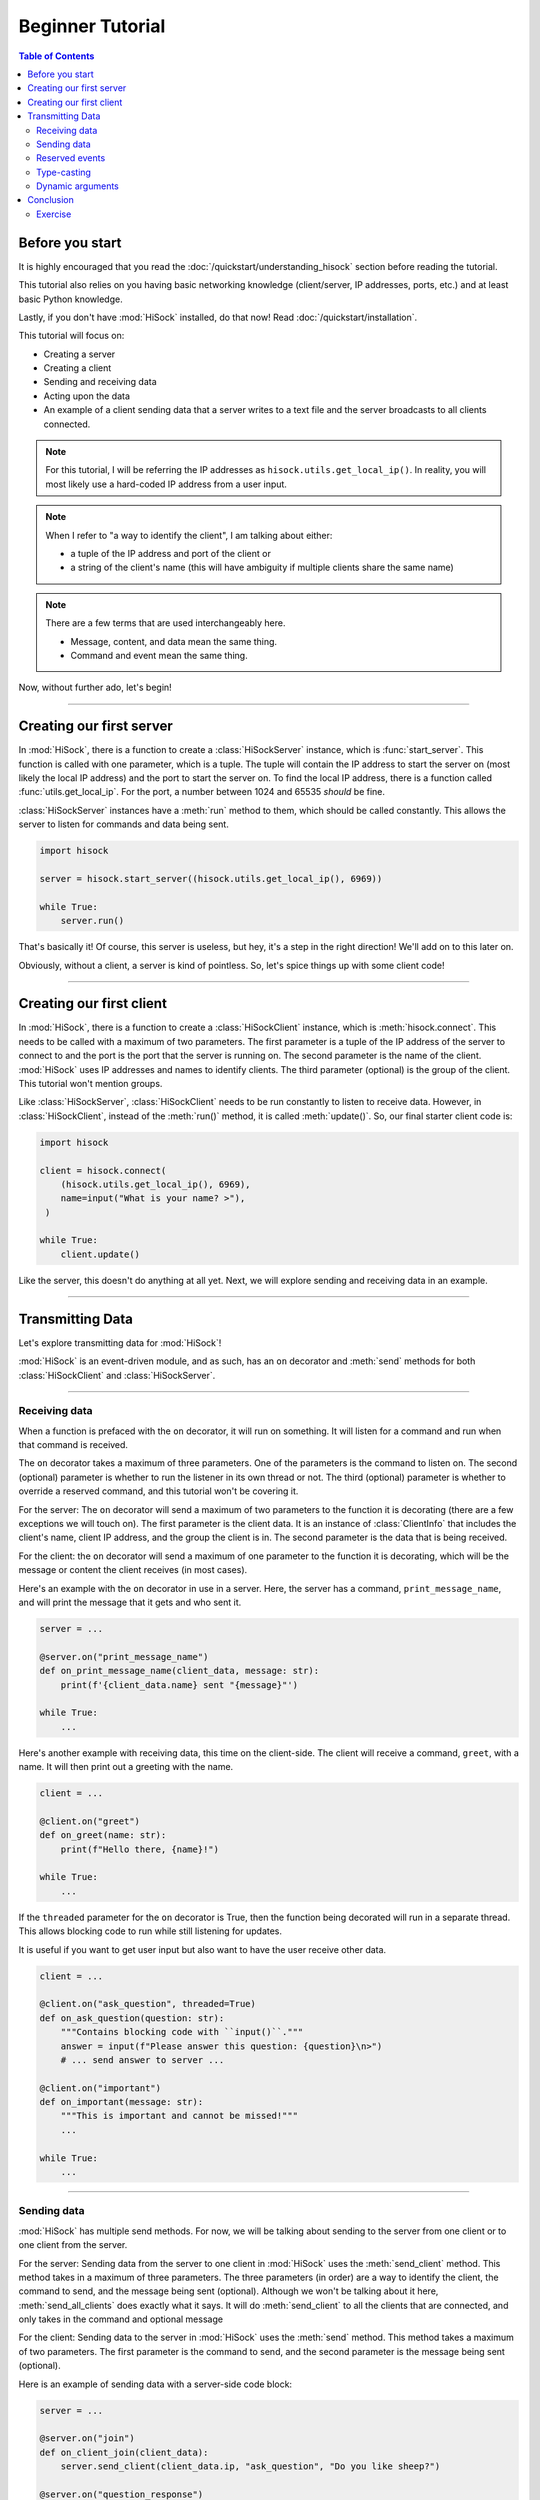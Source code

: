 Beginner Tutorial
=================

.. contents:: Table of Contents
   :depth: 2
   :local:
   :class: this-will-duplicate-information-and-it-is-still-useful-here

Before you start
----------------

It is highly encouraged that you read the :doc:`/quickstart/understanding_hisock` section before reading the tutorial.

This tutorial also relies on you having basic networking knowledge (client/server, IP addresses, ports, etc.) and at least basic Python knowledge.

Lastly, if you don't have :mod:`HiSock` installed, do that now! Read :doc:`/quickstart/installation`.

This tutorial will focus on:

- Creating a server
- Creating a client
- Sending and receiving data
- Acting upon the data
- An example of a client sending data that a server writes to a text file and the server broadcasts to all clients connected.

.. note::
   For this tutorial, I will be referring the IP addresses as ``hisock.utils.get_local_ip()``. In reality, you will most likely use a hard-coded IP address from a user input.

.. note::
   When I refer to "a way to identify the client", I am talking about either:

   - a tuple of the IP address and port of the client or
   - a string of the client's name (this will have ambiguity if multiple clients share the same name)

.. note::
   There are a few terms that are used interchangeably here.

   - Message, content, and data mean the same thing.
   - Command and event mean the same thing.

Now, without further ado, let's begin!

----

Creating our first server
-------------------------

In :mod:`HiSock`, there is a function to create a :class:`HiSockServer` instance, which is :func:`start_server`. This function is called with one parameter, which is a tuple. The tuple will contain the IP address to start the server on (most likely the local IP address) and the port to start the server on. To find the local IP address, there is a function called :func:`utils.get_local_ip`. For the port, a number between 1024 and 65535 *should* be fine.

:class:`HiSockServer` instances have a :meth:`run` method to them, which should be called constantly. This allows the server to listen for commands and data being sent.

.. code-block:: python

   import hisock

   server = hisock.start_server((hisock.utils.get_local_ip(), 6969))

   while True:
       server.run()

That's basically it! Of course, this server is useless, but hey, it's a step in the right direction! We'll add on to this later on.

Obviously, without a client, a server is kind of pointless. So, let's spice things up with some client code!

----

Creating our first client
-------------------------
In :mod:`HiSock`, there is a function to create a :class:`HiSockClient` instance, which is :meth:`hisock.connect`. This needs to be called with a maximum of two parameters. The first parameter is a tuple of the IP address of the server to connect to and the port is the port that the server is running on. The second parameter is the name of the client. :mod:`HiSock` uses IP addresses and names to identify clients. The third parameter (optional) is the group of the client. This tutorial won't mention groups.

Like :class:`HiSockServer`, :class:`HiSockClient` needs to be run constantly to listen to receive data. However, in :class:`HiSockClient`, instead of the :meth:`run()` method, it is called :meth:`update()`. So, our final starter client code is:

.. code-block:: python

   import hisock

   client = hisock.connect(
       (hisock.utils.get_local_ip(), 6969),
       name=input("What is your name? >"),
    )

   while True:
       client.update()

Like the server, this doesn't do anything at all yet. Next, we will explore sending and receiving data in an example.

----

Transmitting Data
-----------------

Let's explore transmitting data for :mod:`HiSock`!

:mod:`HiSock` is an event-driven module, and as such, has an ``on`` decorator and :meth:`send` methods for both :class:`HiSockClient` and :class:`HiSockServer`.

----

==============
Receiving data
==============

When a function is prefaced with the ``on`` decorator, it will run on something. It will listen for a command and run when that command is received.

The ``on`` decorator takes a maximum of three parameters. One of the parameters is the command to listen on. The second (optional) parameter is whether to run the listener in its own thread or not. The third (optional) parameter is whether to override a reserved command, and this tutorial won't be covering it.

For the server: The ``on`` decorator will send a maximum of two parameters to the function it is decorating (there are a few exceptions we will touch on). The first parameter is the client data. It is an instance of :class:`ClientInfo` that includes the client's name, client IP address, and the group the client is in. The second parameter is the data that is being received.

For the client: the ``on`` decorator will send a maximum of one parameter to the function it is decorating, which will be the message or content the client receives (in most cases).

Here's an example with the ``on`` decorator in use in a server. Here, the server has a command, ``print_message_name``, and will print the message that it gets and who sent it.

.. code-block:: python

   server = ...

   @server.on("print_message_name")
   def on_print_message_name(client_data, message: str):
       print(f'{client_data.name} sent "{message}"')

   while True:
       ...

Here's another example with receiving data, this time on the client-side. The client will receive a command, ``greet``, with a name. It will then print out a greeting with the name.

.. code-block:: python

   client = ...

   @client.on("greet")
   def on_greet(name: str):
       print(f"Hello there, {name}!")

   while True:
       ...

If the ``threaded`` parameter for the ``on`` decorator is True, then the function being decorated will run in a separate thread. This allows blocking code to run while still listening for updates.

It is useful if you want to get user input but also want to have the user receive other data.

.. code-block:: python

   client = ...

   @client.on("ask_question", threaded=True)
   def on_ask_question(question: str):
       """Contains blocking code with ``input()``."""
       answer = input(f"Please answer this question: {question}\n>")
       # ... send answer to server ...

   @client.on("important")
   def on_important(message: str):
       """This is important and cannot be missed!"""
       ...

   while True:
       ...


----

============
Sending data
============

:mod:`HiSock` has multiple send methods. For now, we will be talking about sending to the server from one client or to one client from the server.

For the server: Sending data from the server to one client in :mod:`HiSock` uses the :meth:`send_client` method. This method takes in a maximum of three parameters. The three parameters (in order) are a way to identify the client, the command to send, and the message being sent (optional). Although we won't be talking about it here, :meth:`send_all_clients` does exactly what it says. It will do :meth:`send_client` to all the clients that are connected, and only takes in the command and optional message

For the client: Sending data to the server in :mod:`HiSock` uses the :meth:`send` method. This method takes a maximum of two parameters. The first parameter is the command to send, and the second parameter is the message being sent (optional).

Here is an example of sending data with a server-side code block:

.. code-block:: python

   server = ...

   @server.on("join")
   def on_client_join(client_data):
       server.send_client(client_data.ip, "ask_question", "Do you like sheep?")

   @server.on("question_response")
   def on_question_response(client_data, response: str):
       server.send_client(client_data.ip, "grade", 100)

   while True:
       ...

And here is an example on the client-side:

.. code-block:: python

   client = ...

   @client.on("ask_question")
   def on_ask_question(question: str):
       answer = input(f"Please answer this question: {question}\n>")
       client.send("question_response", answer)

   @client.on("grade")
   def on_grade(grade: int):
       print(f"You got a {grade:>3}%.")

   while True:
       ...


----

===============
Reserved events
===============

As I stated before, not every receiver has a maximum of two parameters passed to it. Here are the cases where that is the case.

:mod:`HiSock` has reserved events. These events shouldn't be sent by the client or server explicitly as it is currently unsupported.

.. note::
   Besides for ``string`` and ``bytes`` for ``message``, these reserved events do not have type casting.

Here is a list of the reserved events:

Server:

- ``join``

   The client sends the event ``join`` when they connect to the server. The only parameter sent to the function being decorated is the client data.
- ``leave``

   The client sends the event ``leave`` when they disconnect from the server. The only parameter sent to the function being decorated is the client data.
- ``name_change``

   The client sends the event ``name_change`` when they change their name. The parameters sent to the listening function are (in order) the client data, the old name, and the new name.
- ``group_change``

   The client sends the event ``group_change`` when they change their group. The parameters sent to the listening function are (in order) the client data, the old group, and the new group.
- ``message``

   When the server receives a command, it'll send an event to itself called ``message`` which will have two parameters. The two parameters are the client data who sent it and the raw data which was received.

Client:

- ``client_connect``

   When a client connects to the server, all the clients will have this event called. The only parameter for this is the client data for the client which joined.
- ``client_disconnect``

   When a client disconnects from the server, all the clients will have this event called. The only parameter for this is the client data for the client which left.
- ``force_disconnect``

   The server sends the event ``force_disconnect`` to a client when they kick the client. There are *no* parameters sent with the function that is being decorated with this.

----

============
Type-casting
============
:mod:`HiSock` has a system called "type-casting" when transmitting data.

Data sent and received can be one of the following types:

- ``bytes``
- ``str``
- ``int``
- ``float``
- ``bool``
- ``None``
- ``list`` (with the types listed here)
- ``dict`` (with the types listed here)

.. note::
   There is a type hint in ``hisock.utils`` called ``Sendable`` which has these.

The type that the data gets type-casted to depends on the type hint for the message argument for the function for the event receiving the data. If there is no type hint for the argument, the data received will be bytes.

Here are a few examples this server-side code block:

.. code-block:: python

   @server.on("string_sent")
   def on_string_sent(client_data, message: str):
       """``message`` will be of type ``string``"""
       ...

   @server.on("integer_sent")
   def on_integer_sent(client_data, integer: int):
      """``integer`` will be of type ``int``"""
      ...

   @server.on("dictionary_sent")
   def on_dictionary_sent(client_data, dictionary: dict):
      """``dictionary`` will be of type ``dict``"""
      ...

.. note::
   Although these examples are on the server-side, they work the exact same for the client-side.

Of course, you need to be careful that the type-casting will work. Turning ``b"hello there"`` to ``int`` will fail.

----

=================
Dynamic arguments
=================
Remember where I said the ``on`` decorator will call the function with a *maximum* number of parameters?

In :mod:`HiSock` with an unreserved event, the function to handle it can be called with the maximum number of parameters *or less*.

As an example, for the server, if the function for an event has 1 argument, it will only be called with the client data. If it has 2 arguments, it will be called with the client data and the message. If it has 0 arguments, it'll be called as a void.

Here are a few examples of this with a server-side code block.

.. code-block:: python

   @server.on("event1")
   def on_event1(client_data, message: str):
       print(f"I have {client_data=} and {message=} as a string!")

   @server.on("event2")
   def on_event2(client_data, message: int):
       print(f"I have {client_data=} and {message=} as an integer! {message+1=}")

   @server.on("event3")
   def on_event3(client_data):
       print(f"I only have {client_data=}!")

   @server.on("event4")
   def on_event4():
       print("I have nothing.")

Likewise, data sent can have a message or no message.

Here is an example with a client-side code block.

.. code-block:: python

   client.send("event1", "Hello")  # Server will receive "Hello"
   client.send("event1")  # Server will receive an empty string
   client.send("event2", b"123")  # Server will receive 123 and output 124
   client.send("event2")  # Server will receive 0 and output 1
   client.send("event3", "there")  # Server won't receive "there"
   client.send("event4", "Hi")  # Server won't receive anything


----

Conclusion
----------

Now, you know how to:

- Create a server
- Create a client
- Transmit data
- Work with dynamic arguments
- Handle datatypes transmitted
- Do stuff with the data

========
Exercise
========

Here is an exercise for you, the reader!

Create a :mod:`HiSock` client and server. Three clients can connect to the server. Once three clients have connected, the server will allow each client to transmit user input to it, which it will write in a text file. Each client can talk to the server one after another. The server will broadcast the message to every other client, and they will display it.

:doc:`Here</examples/beginner-tutorial-exercise>` is how I completed the exercise.